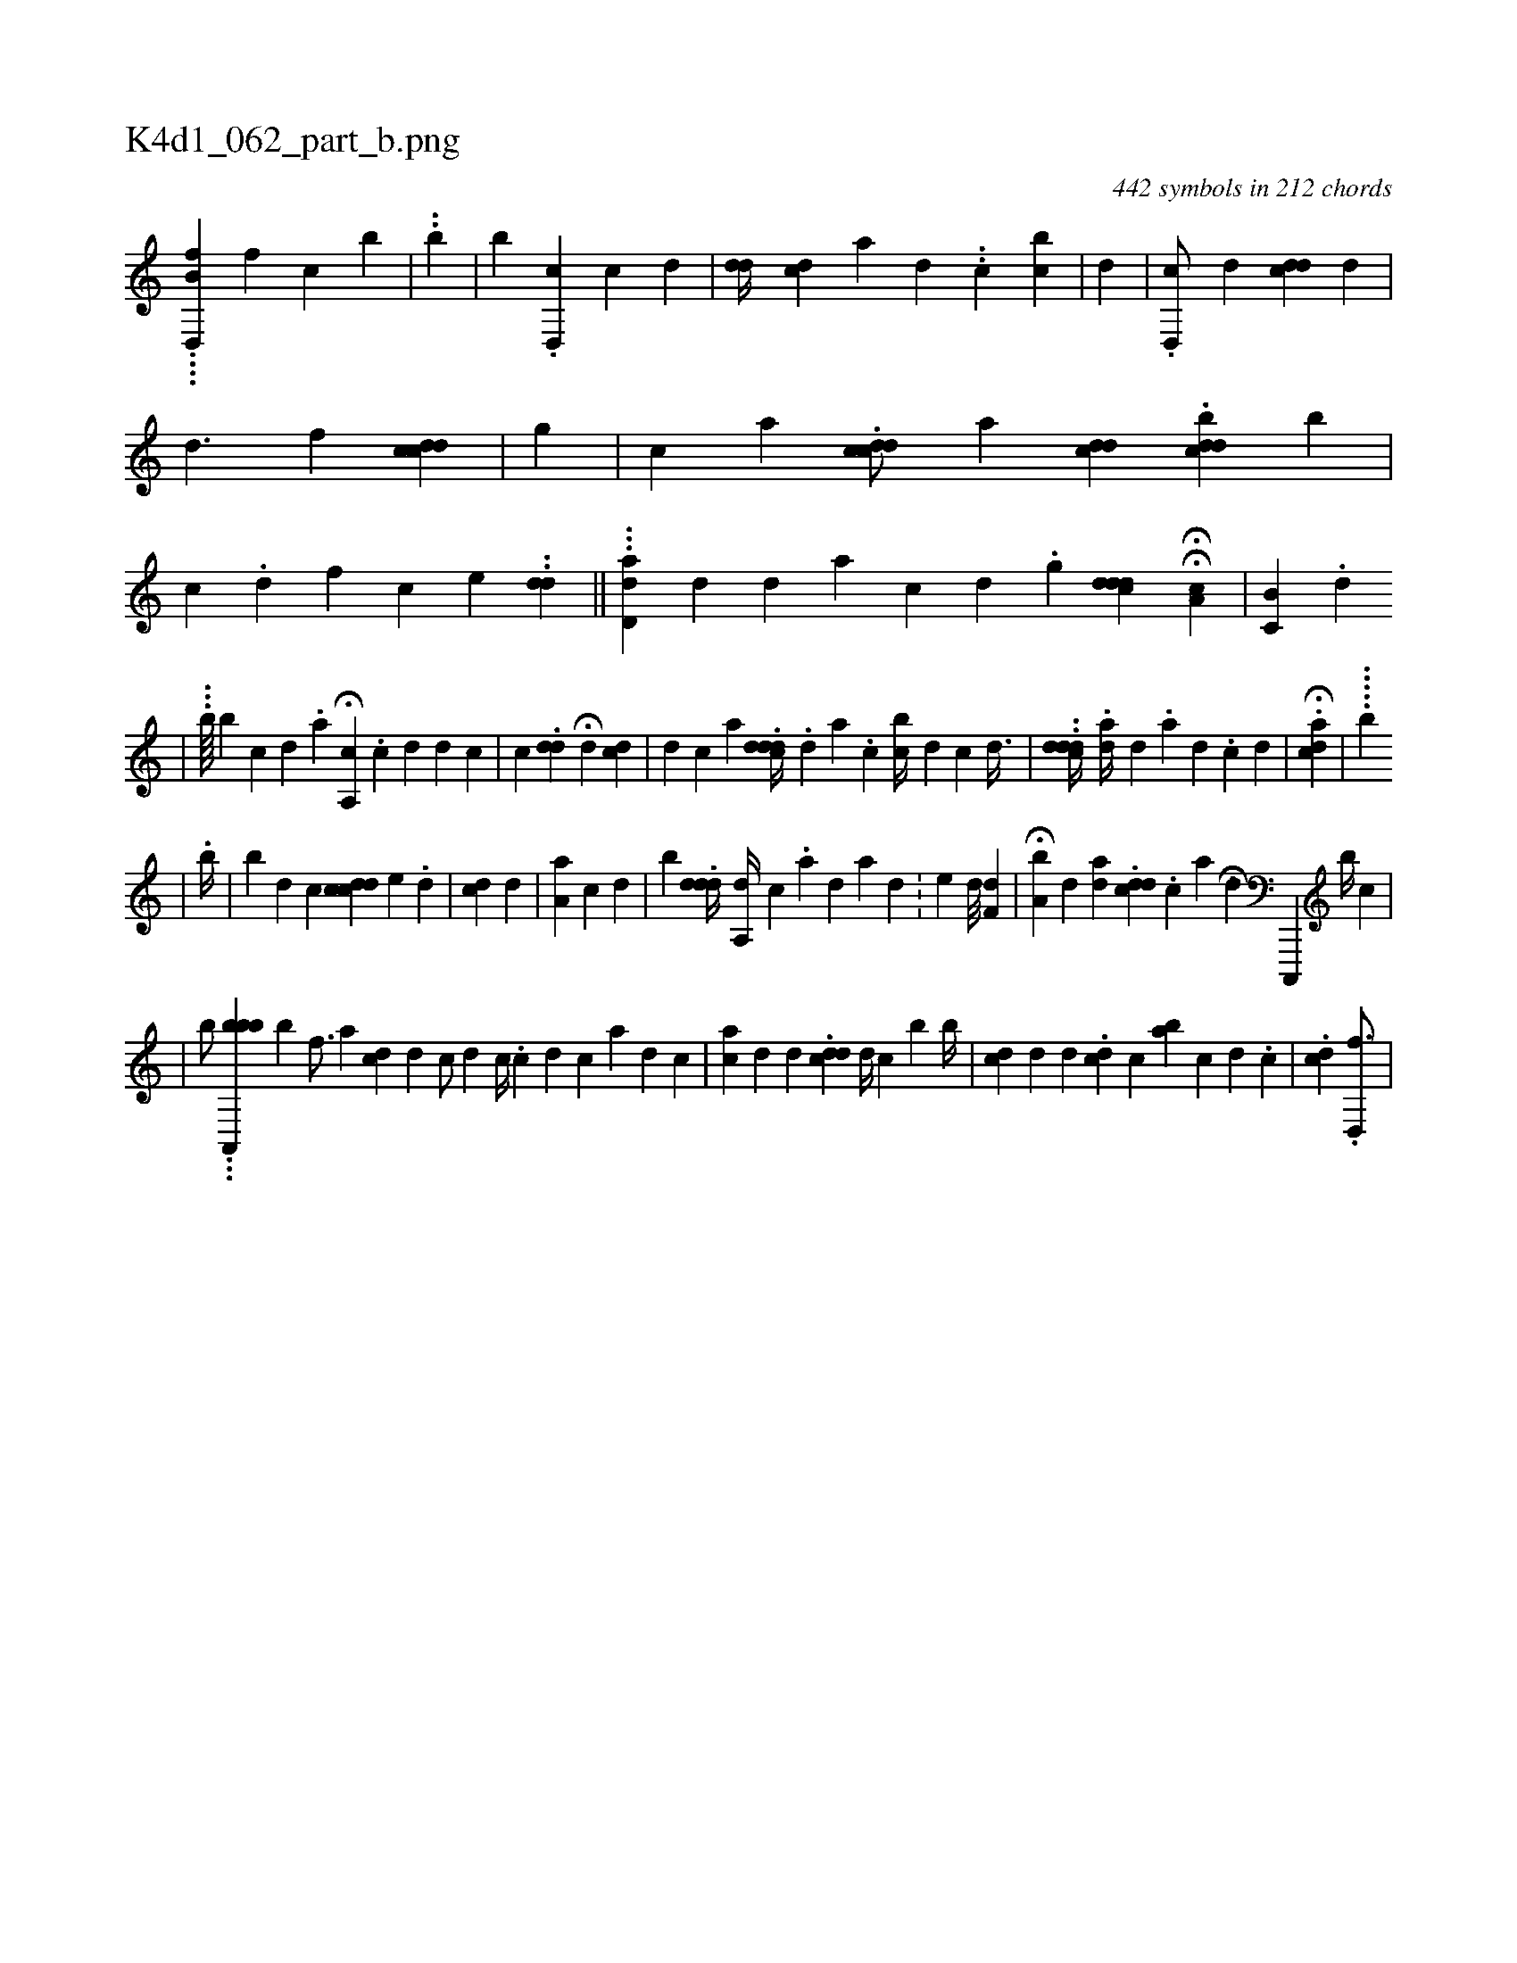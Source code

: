 X:1
%
%%titleleft true
%%tabaddflags 0
%%tabrhstyle grid
%
T:K4d1_062_part_b.png
C:442 symbols in 212 chords
L:1/4
K:italiantab
%
....[,d,,b,f] [,,,,,,f] [,,,,,,c] [,,,,,,b] |\
	..[,,b] |\
	[,,,,,b] .[d,,c1] [c] [,,d] |\
	[,,,i] .[,dd//] [,cd] [a] [d] .[#y] .[#y] [i] .[c] [cib] |\
	[,,,,,,d] |\
	.[d,,c/] [,,,d] [,,,i] .[cdd1] [,,,,d1] |\
	[,d3/2] [,,f] [cdcd] |\
	[,,,g] |\
	[,,,c] [,,,a] .[cddc/] [,,,a1] [cdd] .[cdbd] [,,,,i] [,,,,,,b] |\
	[c1] .[,,,,d] [,,,,f] [,,,,c] [,,,e] ..[,dd] ||\
	...[,dd,a] [,,,d] [,#y//] [,d] [a1] [,c1] [,d] .[,i] [,,,,g] [,dd#ycd] HH[a,c1] |\
	[c,b,#y] .[,,d] 
%
                              |\
	...[,,,,,b////] [,b] [,,,,c1] [,,,,d] .[,,i] [,,,,,a] H[a,,c] .[,,,#y1] [i] .[c] [d] [d] [c] |\
	[,,,c] .[#ydd] H[,,,,#y1] [i,,,i] [,,,,,d] [cd] |\
	[,d] [,#y] [,,,,i1] [,,,,c] [a] .[cddd//] .[,d] [a] .[c] [,,bc//] [,,,d] [,,,c] [,,d3/8] |\
	[,,,i//] ..[cddd//] .[ad//] [,,,d] .[,,a#y] [,d] .[,c] [,d] |\
	H.[#yiacd] |\
	.....[,b] 
%
                                            |\
	.[,,,,,,b//] |\
	[,,b] [,,d1] [,,,,c] [,cdc#yd] [,,,e1] .[,,d] |\
	[i1]  [cd#y1] [,d] |\
	[,a,i] [a] [c] [d] |\
	[b] .[#yddd//] [a,,d//] [,,,#y] [,c1] .[,a] [,d] [,#y] [a1] [,d] .[,#y] |\
	[,,,e#y///] [,,,,d///] [,,,,#y] [,,f,d] |\
	H[a,b#y] [,,,d] [ad] .[i] .[cdd1] .[,c] [a] .[k] .H[d] [c,,,,#y] [,,b//] [,,c] |
%
                                     |\
	[b/] ...[ba,,,bb] [,,,b] [,,f3/4] [,a] [,cd] [,,,,d1] [,,,,#y] [,c/] [,d]  [,,,c//] [,,,#y] .[,c] [i] [d1] [c] [,,#y] [a1] [d] [c] |\
	[,,,,,#y] [ac] [,d] [,,,d] .[,cdd#y] [,d//] [,c] [b1] [,,b//] |\
	[,,,#ydc1] [,,,,d] [,#y] [,,,d] .[,,dc] [,c] [ba] [,c] [,i1] [,d] .[,c] |\
	.[,,dc] .[,d,,f3/4] |
% number of items: 442


